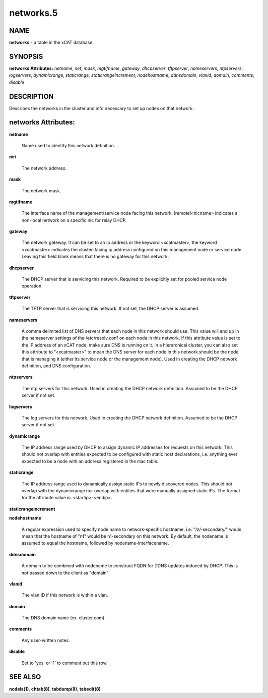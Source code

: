 
##########
networks.5
##########

.. highlight:: perl


****
NAME
****


\ **networks**\  - a table in the xCAT database.


********
SYNOPSIS
********


\ **networks Attributes:**\   \ *netname*\ , \ *net*\ , \ *mask*\ , \ *mgtifname*\ , \ *gateway*\ , \ *dhcpserver*\ , \ *tftpserver*\ , \ *nameservers*\ , \ *ntpservers*\ , \ *logservers*\ , \ *dynamicrange*\ , \ *staticrange*\ , \ *staticrangeincrement*\ , \ *nodehostname*\ , \ *ddnsdomain*\ , \ *vlanid*\ , \ *domain*\ , \ *comments*\ , \ *disable*\ 


***********
DESCRIPTION
***********


Describes the networks in the cluster and info necessary to set up nodes on that network.


********************
networks Attributes:
********************



\ **netname**\ 
 
 Name used to identify this network definition.
 


\ **net**\ 
 
 The network address.
 


\ **mask**\ 
 
 The network mask.
 


\ **mgtifname**\ 
 
 The interface name of the management/service node facing this network.  !remote!<nicname> indicates a non-local network on a specific nic for relay DHCP.
 


\ **gateway**\ 
 
 The network gateway. It can be set to an ip address or the keyword <xcatmaster>, the keyword <xcatmaster> indicates the cluster-facing ip address configured on this management node or service node. Leaving this field blank means that there is no gateway for this network.
 


\ **dhcpserver**\ 
 
 The DHCP server that is servicing this network.  Required to be explicitly set for pooled service node operation.
 


\ **tftpserver**\ 
 
 The TFTP server that is servicing this network.  If not set, the DHCP server is assumed.
 


\ **nameservers**\ 
 
 A comma delimited list of DNS servers that each node in this network should use. This value will end up in the nameserver settings of the /etc/resolv.conf on each node in this network. If this attribute value is set to the IP address of an xCAT node, make sure DNS is running on it. In a hierarchical cluster, you can also set this attribute to "<xcatmaster>" to mean the DNS server for each node in this network should be the node that is managing it (either its service node or the management node).  Used in creating the DHCP network definition, and DNS configuration.
 


\ **ntpservers**\ 
 
 The ntp servers for this network.  Used in creating the DHCP network definition.  Assumed to be the DHCP server if not set.
 


\ **logservers**\ 
 
 The log servers for this network.  Used in creating the DHCP network definition.  Assumed to be the DHCP server if not set.
 


\ **dynamicrange**\ 
 
 The IP address range used by DHCP to assign dynamic IP addresses for requests on this network.  This should not overlap with entities expected to be configured with static host declarations, i.e. anything ever expected to be a node with an address registered in the mac table.
 


\ **staticrange**\ 
 
 The IP address range used to dynamically assign static IPs to newly discovered nodes.  This should not overlap with the dynamicrange nor overlap with entities that were manually assigned static IPs.  The format for the attribute value is:    <startip>-<endip>.
 


\ **staticrangeincrement**\ 



\ **nodehostname**\ 
 
 A regular expression used to specify node name to network-specific hostname.  i.e. "/\z/-secondary/" would mean that the hostname of "n1" would be n1-secondary on this network.  By default, the nodename is assumed to equal the hostname, followed by nodename-interfacename.
 


\ **ddnsdomain**\ 
 
 A domain to be combined with nodename to construct FQDN for DDNS updates induced by DHCP.  This is not passed down to the client as "domain"
 


\ **vlanid**\ 
 
 The vlan ID if this network is within a vlan.
 


\ **domain**\ 
 
 The DNS domain name (ex. cluster.com).
 


\ **comments**\ 
 
 Any user-written notes.
 


\ **disable**\ 
 
 Set to 'yes' or '1' to comment out this row.
 



********
SEE ALSO
********


\ **nodels(1)**\ , \ **chtab(8)**\ , \ **tabdump(8)**\ , \ **tabedit(8)**\ 

